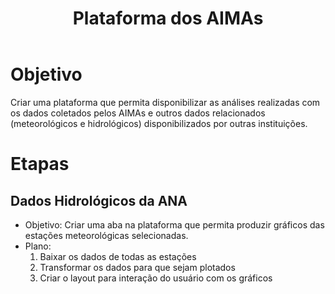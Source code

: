 #+Title: Plataforma dos AIMAs
* Objetivo
Criar uma plataforma que permita disponibilizar as análises realizadas com os dados coletados pelos AIMAs e outros dados relacionados (meteorológicos e hidrológicos) disponibilizados por outras instituições.
* Etapas
** Dados Hidrológicos da ANA
+ Objetivo: Criar uma aba na plataforma que permita produzir gráficos das estações meteorológicas selecionadas.
+ Plano:
  1. Baixar os dados de todas as estações
  2. Transformar os dados para que sejam plotados
  3. Criar o layout para interação do usuário com os gráficos

